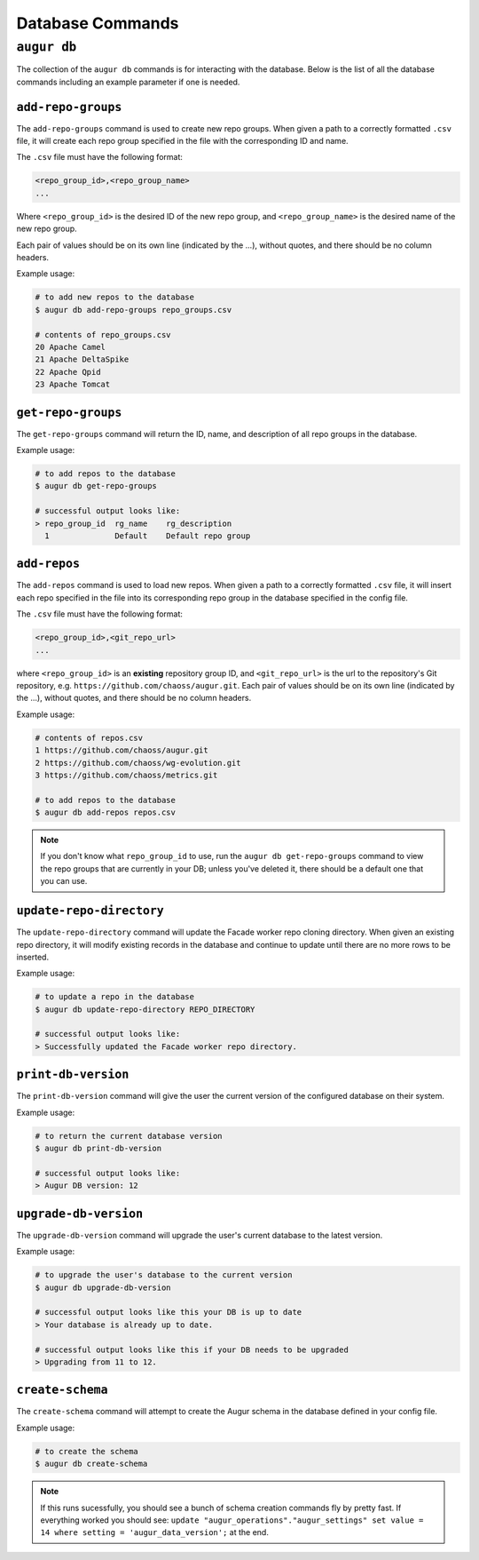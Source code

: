 ====================
Database Commands
====================

``augur db``
=============

The collection of the ``augur db`` commands is for interacting with the database. Below is the list of all the database commands including an example parameter if one is needed.

.. hlist::
  :columns: 1

  * ``add-repo-groups filename.csv``
  * ``add-repos filename.csv``
  * ``get-repo-groups``
  * ``update-repo-directory REPO_DIRECTORY``
  * ``print-db-version``
  * ``upgrade-db-version``
  * ``create-schema``

``add-repo-groups``
--------------------
The ``add-repo-groups`` command is used to create new repo groups. When given a path to a correctly formatted ``.csv`` file, it will create each repo group specified in the file with the corresponding ID and name.

The ``.csv`` file must have the following format:

.. code-block::

  <repo_group_id>,<repo_group_name>
  ...

Where ``<repo_group_id>`` is the desired ID of the new repo group, and ``<repo_group_name>`` is the desired name of the new repo group.

Each pair of values should be on its own line (indicated by the ...), without quotes, and there should be no column headers.

Example usage\:

.. code:: bash

  # to add new repos to the database
  $ augur db add-repo-groups repo_groups.csv

  # contents of repo_groups.csv
  20 Apache Camel
  21 Apache DeltaSpike
  22 Apache Qpid
  23 Apache Tomcat


``get-repo-groups``
--------------------
The ``get-repo-groups`` command will return the ID, name, and description of all repo groups in the database.

Example usage\:

.. code:: bash

  # to add repos to the database
  $ augur db get-repo-groups

  # successful output looks like:
  > repo_group_id  rg_name    rg_description
    1              Default    Default repo group


``add-repos``
--------------
The ``add-repos`` command is used to load new repos. When given a path to a correctly formatted ``.csv`` file, it will insert each repo specified in the file into its corresponding repo group in the database specified in the config file.

The ``.csv`` file must have the following format:

.. code-block::

  <repo_group_id>,<git_repo_url> 
  ...

where ``<repo_group_id>`` is an **existing** repository group ID, and ``<git_repo_url>`` is the url to the repository's Git repository, e.g. ``https://github.com/chaoss/augur.git``. 
Each pair of values should be on its own line (indicated by the ...), without quotes, and there should be no column headers.

Example usage\:

.. code:: bash

  # contents of repos.csv
  1 https://github.com/chaoss/augur.git
  2 https://github.com/chaoss/wg-evolution.git
  3 https://github.com/chaoss/metrics.git

  # to add repos to the database
  $ augur db add-repos repos.csv

.. note::

  If you don't know what ``repo_group_id`` to use, run the ``augur db get-repo-groups`` command to view the repo groups that are currently in your DB; unless you've deleted it, there should be a default one that you can use.

``update-repo-directory``
-------------------------
The ``update-repo-directory`` command will update the Facade worker repo cloning directory. When given an existing repo directory, it will modify existing records in the database and continue to update until there are no more rows to be inserted. 

Example usage\:

.. code:: bash

  # to update a repo in the database
  $ augur db update-repo-directory REPO_DIRECTORY  

  # successful output looks like:
  > Successfully updated the Facade worker repo directory.



``print-db-version``
-------------------------
The ``print-db-version`` command will give the user the current version of the configured database on their system. 

Example usage\:

.. code:: bash

  # to return the current database version
  $ augur db print-db-version

  # successful output looks like:
  > Augur DB version: 12


``upgrade-db-version``
-------------------------
The ``upgrade-db-version`` command will upgrade the user's current database to the latest version.

Example usage\:

.. code:: bash

  # to upgrade the user's database to the current version
  $ augur db upgrade-db-version

  # successful output looks like this your DB is up to date
  > Your database is already up to date. 

  # successful output looks like this if your DB needs to be upgraded
  > Upgrading from 11 to 12. 


``create-schema``
------------------
The ``create-schema`` command will attempt to create the Augur schema in the database defined in your config file. 

Example usage\:

.. code:: bash

  # to create the schema
  $ augur db create-schema

.. note::
  If this runs sucessfully, you should see a bunch of schema creation commands fly by pretty fast. If everything worked you should see: ``update "augur_operations"."augur_settings" set value = 14 where setting = 'augur_data_version';`` at the end.
